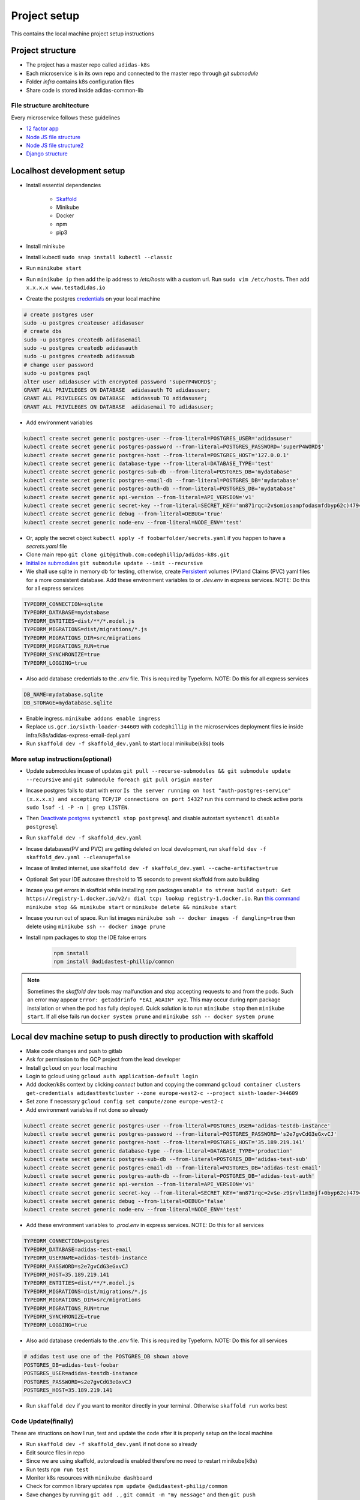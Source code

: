 Project setup
==============

This contains the local machine project setup instructions

Project structure
------------------
* The project has a master repo called ``adidas-k8s``
* Each microservice is in its own repo and connected to the master repo through `git submodule`
* Folder `infra` contains k8s configuration files
* Share code is stored inside adidas-common-lib


File structure architecture
~~~~~~~~~~~~~~~~~~~~~~~~~~~~~

Every microservice follows these guidelines

* `12 factor app`_
* `Node JS file structure`_
* `Node JS file structure2`_
* `Django structure`_

.. _12 factor app: https://www.12factor.net/
.. _Node JS file structure: https://www.codementor.io/@evanbechtol/node-service-oriented-architecture-12vjt9zs9i
.. _Node JS file structure2: https://dev.to/santypk4/bulletproof-node-js-project-architecture-4epf
.. _Django structure: https://alexkrupp.typepad.com/sensemaking/2021/06/django-for-startup-founders-a-better-software-architecture-for-saas-startups-and-consumer-apps.html


Localhost development setup
----------------------------

* Install essential dependencies

    * Skaffold_
    * Minikube
    * Docker
    * npm
    * pip3

* Install minikube
* Install kubectl ``sudo snap install kubectl --classic``
* Run ``minikube start``
* Run ``minikube ip`` then add the ip address to `/etc/hosts` with a custom url. Run ``sudo vim /etc/hosts``. Then add ``x.x.x.x www.testadidas.io``
* Create the postgres credentials_ on your local machine

.. code-block::

    # create postgres user
    sudo -u postgres createuser adidasuser
    # create dbs
    sudo -u postgres createdb adidasemail
    sudo -u postgres createdb adidasauth
    sudo -u postgres createdb adidassub
    # change user password
    sudo -u postgres psql
    alter user adidasuser with encrypted password 'superP4WORD$';
    GRANT ALL PRIVILEGES ON DATABASE  adidasauth TO adidasuser;
    GRANT ALL PRIVILEGES ON DATABASE  adidassub TO adidasuser;
    GRANT ALL PRIVILEGES ON DATABASE  adidasemail TO adidasuser;

* Add environment variables

.. code-block::

    kubectl create secret generic postgres-user --from-literal=POSTGRES_USER='adidasuser'
    kubectl create secret generic postgres-password --from-literal=POSTGRES_PASSWORD='superP4WORD$'
    kubectl create secret generic postgres-host --from-literal=POSTGRES_HOST='127.0.0.1'
    kubectl create secret generic database-type --from-literal=DATABASE_TYPE='test'
    kubectl create secret generic postgres-sub-db --from-literal=POSTGRES_DB='mydatabase'
    kubectl create secret generic postgres-email-db --from-literal=POSTGRES_DB='mydatabase'
    kubectl create secret generic postgres-auth-db --from-literal=POSTGRES_DB='mydatabase'
    kubectl create secret generic api-version --from-literal=API_VERSION='v1'
    kubectl create secret generic secret-key --from-literal=SECRET_KEY='mn871rqc=2v$omiosampfodasmfdbyp62c)4794#y@s4123214'
    kubectl create secret generic debug --from-literal=DEBUG='true'
    kubectl create secret generic node-env --from-literal=NODE_ENV='test'

* Or, apply the secret object ``kubectl apply -f foobarfolder/secrets.yaml`` if you happen to have a `secrets.yaml` file
* Clone main repo ``git clone git@github.com:codephillip/adidas-k8s.git``
* `Initialize submodules`_ ``git submodule update --init --recursive``
* We shall use sqlite in memory db for testing, otherwise, create Persistent_ volumes (PV)and Claims (PVC) yaml files for a more consistent database. Add these environment variables to or `.dev.env` in express services. NOTE: Do this for all express services

.. code-block:: console

    TYPEORM_CONNECTION=sqlite
    TYPEORM_DATABASE=mydatabase
    TYPEORM_ENTITIES=dist/**/*.model.js
    TYPEORM_MIGRATIONS=dist/migrations/*.js
    TYPEORM_MIGRATIONS_DIR=src/migrations
    TYPEORM_MIGRATIONS_RUN=true
    TYPEORM_SYNCHRONIZE=true
    TYPEORM_LOGGING=true


* Also add database credentials to the `.env` file. This is required by Typeform. NOTE: Do this for all express services

.. code-block:: console

    DB_NAME=mydatabase.sqlite
    DB_STORAGE=mydatabase.sqlite

* Enable ingress. ``minikube addons enable ingress``
* Replace ``us.gcr.io/sixth-loader-344609`` with ``codephillip`` in the microservices deployment files ie inside infra/k8s/adidas-express-email-depl.yaml
* Run ``skaffold dev -f skaffold_dev.yaml`` to start local minikube(k8s) tools

.. _Persistent: https://kubernetes.io/docs/concepts/storage/persistent-volumes/
.. _credentials: https://medium.com/coding-blocks/creating-user-database-and-adding-access-on-postgresql-8bfcd2f4a91e

More setup instructions(optional)
~~~~~~~~~~~~~~~~~~~~~~~~~~~~~~~~~~~~

* Update submodules incase of updates ``git pull --recurse-submodules && git submodule update --recursive`` and ``git submodule foreach git pull origin master``
* Incase postgres fails to start with error ``Is the server running on host "auth-postgres-service" (x.x.x.x) and accepting TCP/IP connections on port 5432?`` run this command to check active ports ``sudo lsof -i -P -n | grep LISTEN``.
* Then `Deactivate postgres`_ ``systemctl stop postgresql`` and disable autostart ``systemctl disable postgresql``
* Run ``skaffold dev -f skaffold_dev.yaml``
* Incase databases(PV and PVC) are getting deleted on local development, run ``skaffold dev -f skaffold_dev.yaml --cleanup=false``
* Incase of limited internet, use ``skaffold dev -f skaffold_dev.yaml --cache-artifacts=true``
* Optional: Set your IDE autosave threshold to 15 seconds to prevent skaffold from auto building
* Incase you get errors in skaffold while installing npm packages ``unable to stream build output: Get https://registry-1.docker.io/v2/: dial tcp: lookup registry-1.docker.io``. Run `this command`_ ``minikube stop && minikube start`` or ``minikube delete && minikube start``
* Incase you run out of space. Run list images ``minikube ssh -- docker images -f dangling=true`` then delete using ``minikube ssh -- docker image prune``
* Install npm packages to stop the IDE false errors

    .. code-block:: console

        npm install
        npm install @adidastest-phillip/common

.. _Skaffold: https://skaffold.dev/docs/install/
.. _Deactivate postgres: https://stackoverflow.com/a/49828382/4991437
.. _this command: https://stackoverflow.com/a/65753467/4991437
.. _Initialize submodules: https://stackoverflow.com/questions/1030169/easy-way-to-pull-latest-of-all-git-submodules

.. note:: Sometimes the `skaffold dev` tools may malfunction and stop accepting requests to and from the pods. Such an error may appear ``Error: getaddrinfo *EAI_AGAIN* xyz``. This may occur during npm package installation or when the pod has fully deployed. Quick solution is to run ``minikube stop`` then ``minikube start``. If all else fails run ``docker system prune`` and ``minikube ssh -- docker system prune``

Local dev machine setup to push directly to production with skaffold
----------------------------------------------------------------------

- Make code changes and push to gitlab
- Ask for permission to the GCP project from the lead developer
- Install ``gcloud`` on your local machine
- Login to gcloud using ``gcloud auth application-default login``
- Add docker/k8s context by clicking `connect` button and copying the command ``gcloud container clusters get-credentials adidasttestcluster --zone europe-west2-c --project sixth-loader-344609``
- Set zone if necessary ``gcloud config set compute/zone europe-west2-c``
- Add environment variables if not done so already

.. code-block::

    kubectl create secret generic postgres-user --from-literal=POSTGRES_USER='adidas-testdb-instance'
    kubectl create secret generic postgres-password --from-literal=POSTGRES_PASSWORD='s2e7gvCdG3eGxvCJ'
    kubectl create secret generic postgres-host --from-literal=POSTGRES_HOST='35.189.219.141'
    kubectl create secret generic database-type --from-literal=DATABASE_TYPE='production'
    kubectl create secret generic postgres-sub-db --from-literal=POSTGRES_DB='adidas-test-sub'
    kubectl create secret generic postgres-email-db --from-literal=POSTGRES_DB='adidas-test-email'
    kubectl create secret generic postgres-auth-db --from-literal=POSTGRES_DB='adidas-test-auth'
    kubectl create secret generic api-version --from-literal=API_VERSION='v1'
    kubectl create secret generic secret-key --from-literal=SECRET_KEY='mn871rqc=2v$e-z9$rvl1m3njf+0byp62c)4794#y@s4y8d3@^*y'
    kubectl create secret generic debug --from-literal=DEBUG='false'
    kubectl create secret generic node-env --from-literal=NODE_ENV='test'


* Add these environment variables to `.prod.env` in express services. NOTE: Do this for all services

.. code-block:: console

    TYPEORM_CONNECTION=postgres
    TYPEORM_DATABASE=adidas-test-email
    TYPEORM_USERNAME=adidas-testdb-instance
    TYPEORM_PASSWORD=s2e7gvCdG3eGxvCJ
    TYPEORM_HOST=35.189.219.141
    TYPEORM_ENTITIES=dist/**/*.model.js
    TYPEORM_MIGRATIONS=dist/migrations/*.js
    TYPEORM_MIGRATIONS_DIR=src/migrations
    TYPEORM_MIGRATIONS_RUN=true
    TYPEORM_SYNCHRONIZE=true
    TYPEORM_LOGGING=true

* Also add database credentials to the `.env` file. This is required by Typeform. NOTE: Do this for all services

.. code-block:: console

    # adidas test use one of the POSTGRES_DB shown above
    POSTGRES_DB=adidas-test-foobar
    POSTGRES_USER=adidas-testdb-instance
    POSTGRES_PASSWORD=s2e7gvCdG3eGxvCJ
    POSTGRES_HOST=35.189.219.141

- Run ``skaffold dev`` if you want to monitor directly in your terminal. Otherwise ``skaffold run`` works best


.. _`nginx ingress`: https://kubernetes.github.io/ingress-nginx/deploy/#gce-gke
.. _owner: https://console.cloud.google.com/iam-admin/iam?authuser=1&project=adidas-317008
.. _permissions: https://console.cloud.google.com/storage/browser/adidas-317008_cloudbuild;tab=permissions?forceOnBucketsSortingFiltering=false&authuser=1&project=adidas-317008&prefix=&forceOnObjectsSortingFiltering=false


Code Update(finally)
~~~~~~~~~~~~~~~~~~~~~~

These are structions on how I run, test and update the code after it is properly setup on the local machine

* Run ``skaffold dev -f skaffold_dev.yaml`` if not done so already
* Edit source files in repo
* Since we are using skaffold, autoreload is enabled therefore no need to restart minikube(k8s)
* Run tests ``npm run test``
* Monitor k8s resources with ``minikube dashboard``
* Check for common library updates ``npm update @adidastest-philip/common``
* Save changes by running ``git add .`` , ``git commit -m "my message"`` and then ``git push``
